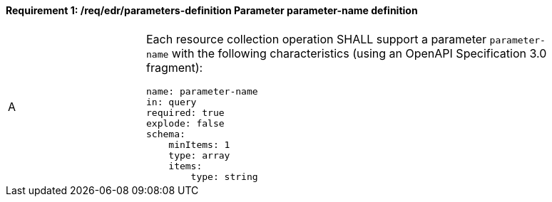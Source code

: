 [[req_edr_parameters-definition]]
==== *Requirement {counter:req-id}: /req/edr/parameters-definition* Parameter parameter-name definition
[width="90%",cols="2,6a"]
|===
^|A |Each resource collection operation SHALL support a parameter `parameter-name` with the following characteristics (using an OpenAPI Specification 3.0 fragment):

[source,YAML]
----
name: parameter-name
in: query
required: true
explode: false
schema:
    minItems: 1
    type: array
    items: 
        type: string
----
|===
